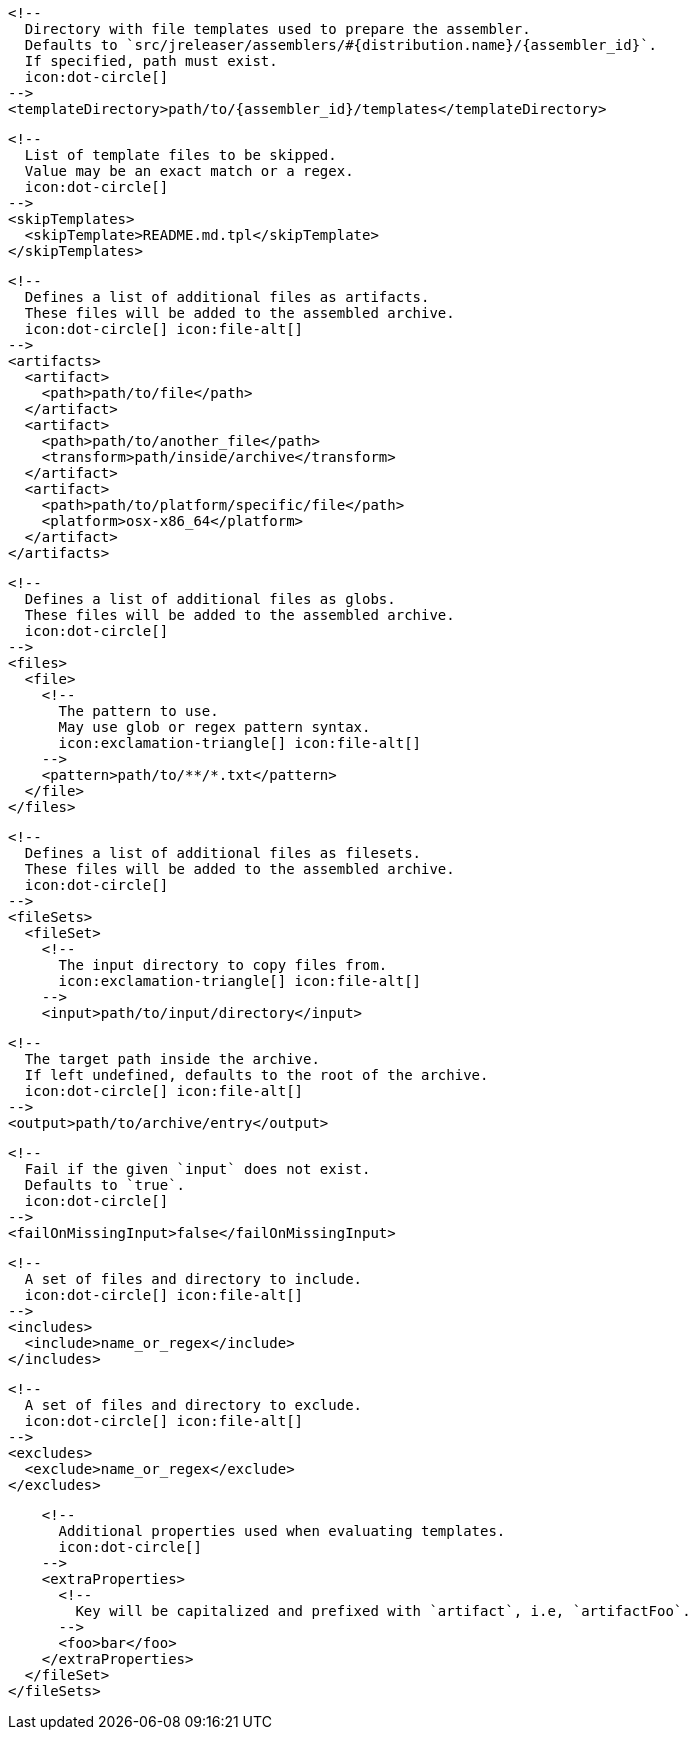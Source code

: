         <!--
          Directory with file templates used to prepare the assembler.
          Defaults to `src/jreleaser/assemblers/#{distribution.name}/{assembler_id}`.
          If specified, path must exist.
          icon:dot-circle[]
        -->
        <templateDirectory>path/to/{assembler_id}/templates</templateDirectory>

        <!--
          List of template files to be skipped.
          Value may be an exact match or a regex.
          icon:dot-circle[]
        -->
        <skipTemplates>
          <skipTemplate>README.md.tpl</skipTemplate>
        </skipTemplates>

        <!--
          Defines a list of additional files as artifacts.
          These files will be added to the assembled archive.
          icon:dot-circle[] icon:file-alt[]
        -->
        <artifacts>
          <artifact>
            <path>path/to/file</path>
          </artifact>
          <artifact>
            <path>path/to/another_file</path>
            <transform>path/inside/archive</transform>
          </artifact>
          <artifact>
            <path>path/to/platform/specific/file</path>
            <platform>osx-x86_64</platform>
          </artifact>
        </artifacts>

        <!--
          Defines a list of additional files as globs.
          These files will be added to the assembled archive.
          icon:dot-circle[]
        -->
        <files>
          <file>
            <!--
              The pattern to use.
              May use glob or regex pattern syntax.
              icon:exclamation-triangle[] icon:file-alt[]
            -->
            <pattern>path/to/**/*.txt</pattern>
          </file>
        </files>

ifdef::archive[]
        <!--
          icon:exclamation-triangle[]
        -->
endif::archive[]
ifndef::archive[]
        <!--
          Defines a list of additional files as filesets.
          These files will be added to the assembled archive.
          icon:dot-circle[]
        -->
endif::archive[]
        <fileSets>
          <fileSet>
            <!--
              The input directory to copy files from.
              icon:exclamation-triangle[] icon:file-alt[]
            -->
            <input>path/to/input/directory</input>

            <!--
              The target path inside the archive.
              If left undefined, defaults to the root of the archive.
              icon:dot-circle[] icon:file-alt[]
            -->
            <output>path/to/archive/entry</output>

            <!--
              Fail if the given `input` does not exist.
              Defaults to `true`.
              icon:dot-circle[]
            -->
            <failOnMissingInput>false</failOnMissingInput>

            <!--
              A set of files and directory to include.
              icon:dot-circle[] icon:file-alt[]
            -->
            <includes>
              <include>name_or_regex</include>
            </includes>

            <!--
              A set of files and directory to exclude.
              icon:dot-circle[] icon:file-alt[]
            -->
            <excludes>
              <exclude>name_or_regex</exclude>
            </excludes>

            <!--
              Additional properties used when evaluating templates.
              icon:dot-circle[]
            -->
            <extraProperties>
              <!--
                Key will be capitalized and prefixed with `artifact`, i.e, `artifactFoo`.
              -->
              <foo>bar</foo>
            </extraProperties>
          </fileSet>
        </fileSets>